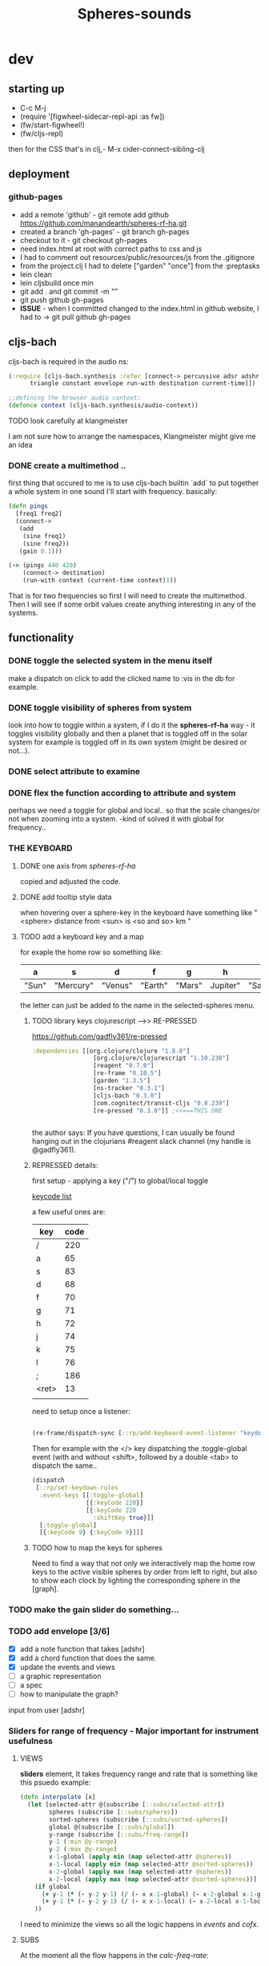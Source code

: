 #+title: Spheres-sounds
#+startup: indent showall
* dev

** starting up
- C-c M-j
- (require '[figwheel-sidecar-repl-api :as fw])
- (fw/start-figwheel!)
- (fw/cljs-repl)
then for the CSS that's in clj,-  M-x cider-connect-sibling-clj

** deployment
*** github-pages

- add a remote 'github' - git remote add github https://github.com/manandearth/spheres-rf-ha.git
- created a branch 'gh-pages' - git branch gh-pages
- checkout to it -  git checkout gh-pages
- need index.html at root with correct paths to css and js
- I had to comment out resources/public/resources/js from the .gitignore
- from the project.clj I had to delete ["garden" "once"] from the :preptasks
- lein clean
- lein cljsbuild once min
- git add . and git commit -m ""
- git push github gh-pages
- *ISSUE* - when I committed changed to the index.html in github website, I had to -> git pull github gh-pages

** cljs-bach

cljs-bach is required in the audio ns:

#+BEGIN_SRC clojure
(:require [cljs-bach.synthesis :refer [connect-> percussive adsr adshr sine square sawtooth add gain high-pass low-pass white-noise
      triangle constant envelope run-with destination current-time]])

;;defining the browser audio context:
(defonce context (cljs-bach.synthesis/audio-context))

#+END_SRC 
**** TODO look carefully at klangmeister
I am not sure how to arrange the namespaces, Klangmeister might give
me an idea

*** DONE create a multimethod ..
first thing that occured to me is to use cljs-bach builtin `add` to
put together a whole system in one sound I'll start with
frequency. basically:

#+BEGIN_SRC clojure
(defn pings
  [freq1 freq2]
  (connect->
   (add
    (sine freq1)
    (sine freq2)) 
   (gain 0.1)))

(-> (pings 440 420)
    (connect-> destination)
    (run-with context (current-time context)1))

#+END_SRC

That is for two frequencies so first I will need to
create the multimethod.  Then I will see if some orbit
values create anything interesting in any of the
systems.

** functionality

*** DONE toggle the selected system in the menu itself
make a dispatch on click to add the clicked name to :vis
in the db for example.

*** DONE toggle visibility of spheres from system
look into how to toggle within a system, if I do it the
*spheres-rf-ha* way -  it toggles visibility globally and
then a planet that is toggled off in the solar system for example
is toggled off in its own system (might be desired or not...).

*** DONE select attribute to examine

*** DONE flex the function according to attribute and system
perhaps we need a toggle for global and local.. so that
the scale changes/or not when zooming into a system.
-kind of solved it with global for frequency..

*** *THE KEYBOARD*
**** DONE one axis from /spheres-rf-ha/
copied and adjusted the code.

**** DONE add tooltip style data 
when hovering over a sphere-key in the keyboard have
something like "<sphere> distance from <sun> is <so and
so> km "

**** TODO add a keyboard key and a map 
for exaple the home row so something like:

| a     | s         | d       | f       | g      | h        | j        | k        | l         | ;       |
|-------+-----------+---------+---------+--------+----------+----------+----------+-----------+---------|
| "Sun" | "Mercury" | "Venus" | "Earth" | "Mars" | Jupiter" | "Saturn" | "Uranus" | "Neptune" | "Pluto" |
|-------+-----------+---------+---------+--------+----------+----------+----------+-----------+---------|

the letter can just be added to the name in the selected-spheres menu.

***** TODO library keys clojurescript -->> RE-PRESSED
https://github.com/gadfly361/re-pressed

#+BEGIN_SRC clojure 
:dependencies [[org.clojure/clojure "1.8.0"]
                 [org.clojure/clojurescript "1.10.238"]
                 [reagent "0.7.0"]
                 [re-frame "0.10.5"]
                 [garden "1.3.5"]
                 [ns-tracker "0.3.1"]
                 [cljs-bach "0.3.0"]
                 [com.cognitect/transit-cljs "0.8.239"]
                 [re-pressed "0.3.0"]] ;<<===THIS ONE


#+END_SRC

the author says:
If you have questions, I can usually be found hanging out in the clojurians #reagent slack channel (my handle is @gadfly361).

***** REPRESSED details:

first setup - applying a key ("/")  to global/local toggle

[[https://keycode.info/][keycode list]]

a few useful ones are:

| key   | code |
|-------+------|
| /     |  220 |
| a     |   65 |
| s     |   83 |
| d     |   68 |
| f     |   70 |
| g     |   71 |
| h     |   72 |
| j     |   74 |
| k     |   75 |
| l     |   76 |
| ;     |  186 |
| <ret> |   13 |
|       |      |

need to setup once a listener:
#+BEGIN_SRC clojure

(re-frame/dispatch-sync [::rp/add-keyboard-event-listener "keydown"])

#+END_SRC
 
Then for example with the </> key dispatching the
:toggle-global event (with and without <shift>,
followed by a double <tab> to dispatch the same..

#+BEGIN_SRC clojure
(dispatch
 [::rp/set-keydown-rules
  :event-keys [[:toggle-global]
               [{:keyCode 220}]
               [{:keyCode 220
                 :shiftKey true}]]
  [:toggle-global]
  [{:keyCode 9} {:keyCode 9}]]]
#+END_SRC

***** TODO how to map the keys for spheres
Need to find a way that not only we interactively
map the home row keys to the active visible
spheres by order from left to right, but also to
show each clock by lighting the corresponding
sphere in the [graph].


*** TODO make the gain slider do something...

*** TODO add envelope [3/6]
- [X] add a note function that takes [adshr]
- [X] add a chord function that does the same.
- [X] update the events and views
- [ ] a graphic representation
- [ ] a spec
- [ ] how to manipulate the graph?

input from user [adshr] 

*** Sliders for range of frequency - Major important for instrument usefulness

**** VIEWS
*sliders* element, It takes frequency range and rate
 that is something like this psuedo example:

#+BEGIN_SRC clojure
(defn interpolate [x]
  (let [selected-attr @(subscribe [::subs/selected-attr])
        spheres (subscribe [::subs/spheres])
        sorted-spheres (subscribe [::subs/sorted-spheres])
        global @(subscribe [::subs/global])
        y-range (subscribe [::subs/freq-range])
        y-1 (:min @y-range)
        y-2 (:max @y-range)
        x-1-global (apply min (map selected-attr @spheres))
        x-1-local (apply min (map selected-attr @sorted-spheres))
        x-2-global (apply max (map selected-attr @spheres))
        x-2-local (apply max (map selected-attr @sorted-spheres))]
    (if global
      (+ y-1 (* (- y-2 y-1) (/ (- x x-1-global) (- x-2-global x-1-global))))
      (+ y-1 (* (- y-2 y-1) (/ (- x x-1-local) (- x-2-local x-1-local)))))
    ))

#+END_SRC

I need to minimize the views so all the logic happens in
/events/ and /cofx/.

**** SUBS
At the moment all the flow happens in the /calc-freq-rate/:
#+BEGIN_SRC clojure
(reg-sub
 ::calc-freq-rate
 :<- [::spheres]
 :<- [::sorted-spheres]
 :<- [::global]
 :<- [::selected-attr]
 :<- [::freq-range]
 (fn [[spheres sorted-spheres global attr freq-range] _]
   (if global
     (let [high-point (apply max (map attr spheres))
           low-point (apply min (map attr spheres))
           range (- (:max freq-range) (:min freq-range))]
       (/ (- high-point low-point) range));the freq-range is what's audiable in hz.

     (let [high-point (apply max (map attr sorted-spheres))
           low-point (apply min (map attr sorted-spheres))
           range (- (:max freq-range) (:min freq-range))]
       (/ (- high-point low-point) range))) 
   ))

#+END_SRC

The problem is that these dependencies doesn't happen
necessarily in the right order..  The solution will be
in dispatching an event that calls :dispatch on coefx
that I have to define.


**** EVENTS

At the moment the dispatch is simple. I need to extend
and create coefx for what I rely on in several
dispatches.  The idea is that the db has to update
entirely when a parameter is changed before it executes
the /:audio/ event.

For debugging I should add the frequency's value to the
tooltip displayed with every /:audio/ dispatch.

** transit-cljs

*** TODO converting to edn or json and back

** visual design
*** DONE representation of the elements

glowing spheres

*** DONE the page look

dark bg, retro glow.

*** DONE some sort of scratch board where hovering will change the sounds.

perhaps the spheres themselves activated by hover or
some design of a visual instrument

*** TODO the green outline light on spheres in the systems-box should stay on for a selected system. 

*** DONE possible do it all a bit more concise so it will fit on the screen 

less padding on the instruction (:.guide)

*** TODO improve satelites representation inthe selected-spheres-box

now that the selected system parent looks better I
better improve the satelites that are only little white
circles at the moment

** data structure

generally there's an hirarchy of systems -> a system ->
sphere -> its attributes.

*** DONE add the synth's attributes to db

this way it could be accessed from the app by subscriptions.
- I could have a slider for the gain.
- The envelope could be graphically represented too... movable element

** sound and the data - relations

*** TODO how does each attribute relate to sound:

- If I represent the values as frequency, the greater
numbers are higher tones.. is that right?
a bigger planet is a higher note?


** ISSUES

*** TODO Throws a :
/re-frame: no handler registered for effect: {:input nil, :output nil} . Ignoring./
on every dispatch of :audio/
#+BEGIN_SRC clojure
(reg-event-fx
 :audio
 (fn [cofx [_ v]]
   (map dings v)))
#+END_SRC

perhaps has to do with cofx? routing the side effect to somewhere..

*** TODO adshr needs a spec


** NEW FEATURES 

*Looking to add something I didn't try before*

- auth -a `buddy` chapter on Lambda Island [[https://lambdaisland.com/episodes/buddy-authentication][here!]]
- tests [[https://lambdaisland.com/episodes/introduction-clojure-testing][lambdaisland tests intro]] and [[https://lambdaisland.com/episodes/testing-clojurescript][lambdaisland cljs tests]] and [[https://lambdaisland.com/episodes/acceptance-testing-sparkledriver][also this]] and lastly [[https://lambdaisland.com/episodes/generative-testing-clojure-test-check][this.]]

*** when moving to fullstack (from vemv discussion on Slack):
vemv   [Feb 6th at 7:32 PM]
anyone using clojurescript + CIDER + figwheel + one of [component, integrant]?

I'm interested in the Component part, never tried such a setup. I suspect it could be more robust.

does it work fine? any rough edges? I would imagine reconnection can be an issue as you `reset` your Component system (edited)
30 replies

vemv   [7 days ago]
_Maybe_ resetting the sockets on every `reset` would be a recipe for disaster... so my Component could just not do that

an useful thing that could be done on `reset` is clearing the cljs compiler cache and such... it can get unrecoverably corrupt as one switches Git branches

andrea.crotti   [7 days ago]
I use figwheel main cider and integrant

andrea.crotti   [7 days ago]
And to be fair I rarely restart anything integrant just brings the system up

andrea.crotti   [7 days ago]
But everything works pretty well anyway

vemv   [7 days ago]
is it a full-stack or frontend-only project?

andrea.crotti   [7 days ago]
full stack

andrea.crotti   [7 days ago]
you just need things like

```(defmethod ig/init-key :server/figwheel [_ {:keys [build] :as opts}]
  (log/info "Running figwheel build " build)
  (figwheel/start {:mode :serve} build))```

andrea.crotti   [7 days ago]
and something like
```(defmethod ig/init-key :server/jetty [_ {:keys [port host reload?]}]
  (let [handler
        (if reload?
          (wrap-reload #'server/app-handler)
          server/app-handler)]

    (log/info "Running Jetty with auto reloading = " reload?)
    (jetty/run-jetty handler {:join? false
                              :host (or host "127.0.0.1")
                              :port port})))

(defmethod ig/halt-key! :server/jetty [_ server]
  (.stop server))```

andrea.crotti   [7 days ago]
for jetty for example

andrea.crotti   [7 days ago]
it's quite easy to do

andrea.crotti   [7 days ago]
we also have nrepl and sass compilation there

vemv   [7 days ago]
thanks so far! does emacs connect to your figwheel or nrepl component?

vemv   [7 days ago]
(for the clojurescript part)

andrea.crotti   [7 days ago]
no actually the figwheel in integrant bit is only used when running outside of Emacs

andrea.crotti   [7 days ago]
inside Emacs we still use the rest of the stuff, but figwheel main is started by Cider itself

andrea.crotti   [7 days ago]
there is just some code in `user.clj` to start the rest of the integrant shebang

vemv   [7 days ago]
ah damn... that was the part that interested me the most :slightly_smiling_face:

andrea.crotti   [7 days ago]
well it's one line

andrea.crotti   [7 days ago]
(ig.repl/set-prep! (constantly dev-config))

andrea.crotti   [7 days ago]
and then if you import this
[integrant.repl :as ig.repl :refer [clear go halt init reset reset-all]]

andrea.crotti   [7 days ago]
you just have to type `(go)` in your Clj repl

andrea.crotti   [7 days ago]
I can't share the actual code because it's from work but I'll add something similar now to my own OSS project which I can instead share (edited)

andrea.crotti   [7 days ago]
@vemv https://github.com/AndreaCrotti/elo/pull/140
AndreaCrotti
#140 add user file and set up correctly
Comments
1
AndreaCrotti/eloFeb 6thAdded by GitHub

andrea.crotti   [7 days ago]
just got it working on one of my personal projects

andrea.crotti   [7 days ago]
integrant is really just handling jetty when you start with Emacs

vemv   [7 days ago]
hey! hmmm, let me make sure... I was talking about `figwheel main is started by Cider itself`... that's the part I'm trying to avoid

the goal is having all the "server side" (figwheel, nrepl etc) inside Integrant. So emacs becomes a thin client

andrea.crotti   [7 days ago]
well you can probably do that but don't want you want a cljs repl?

andrea.crotti   [7 days ago]
you can start everything with integrant and do cider-connect into a running nrepl

andrea.crotti   [7 days ago]
but I'm not sure if cljs would work though

vemv   [7 days ago]
yeah that's what I'm curious about... particularly when the "figwheel component" is subject to restarts
